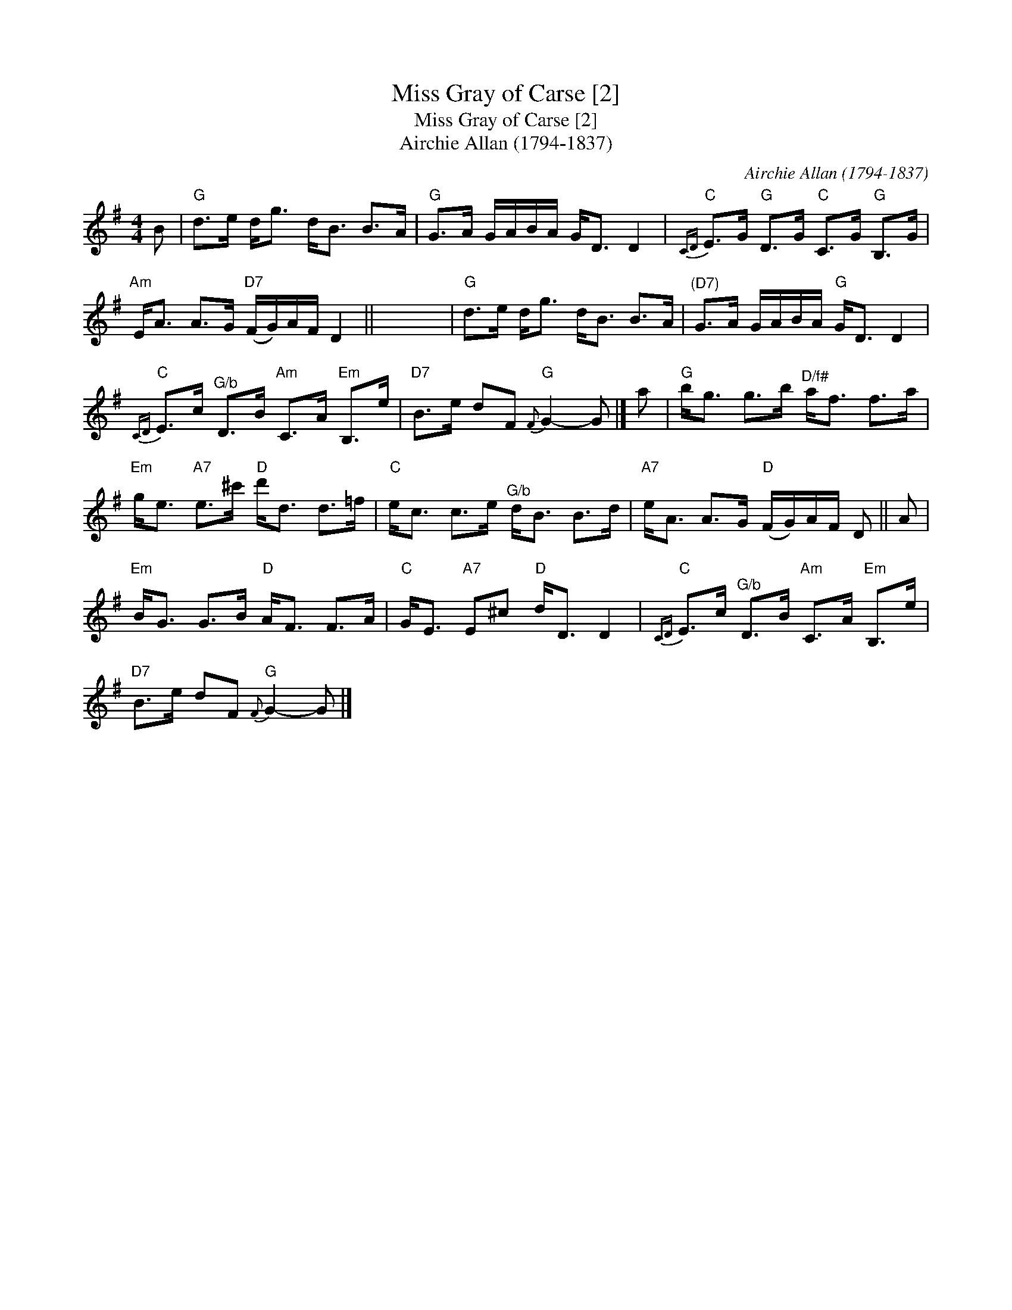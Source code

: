 X:1
T:Miss Gray of Carse [2]
T:Miss Gray of Carse [2]
T:Airchie Allan (1794-1837)
C:Airchie Allan (1794-1837)
L:1/8
M:4/4
K:G
V:1 treble 
V:1
 B |"G" d>e d<g d<B B>A |"G" G>A G/A/B/A/ G<D D2 |"C"{CD} E>G"G" D>G"C" C>G"G" B,>G | %4
"Am" E<A A>G"D7" (F/G/)A/F/ D2 || x8 |"G" d>e d<g d<B B>A |"^(D7)" G>A G/A/B/A/"G" G<D D2 | %8
"C"{CD} E>c"^G/b" D>B"Am" C>A"Em" B,>e |"D7" B>e dF"G"{F} G2- G |] a |"G" b<g g>b"^D/f#" a<f f>a | %12
"Em" g<e"A7" e>^c'"D" d'<d d>=f |"C" e<c c>e"^G/b" d<B B>d |"A7" e<A A>G"D" (F/G/)A/F/ D || A | %16
"Em" B<G G>B"D" A<F F>A |"C" G<E"A7" E^c"D" d<D D2 |"C"{CD} E>c"^G/b" D>B"Am" C>A"Em" B,>e | %19
"D7" B>e dF"G"{F} G2- G |] %20

